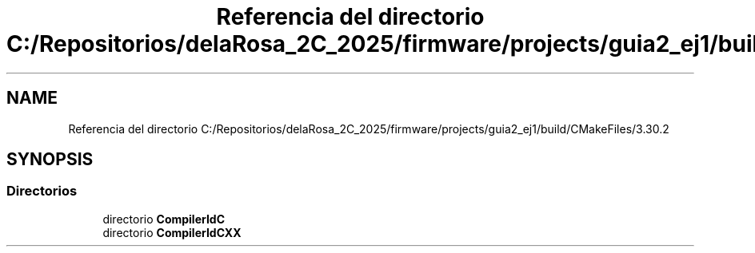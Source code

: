.TH "Referencia del directorio C:/Repositorios/delaRosa_2C_2025/firmware/projects/guia2_ej1/build/CMakeFiles/3.30.2" 3 "Guía 2 - Ejercicio 1" \" -*- nroff -*-
.ad l
.nh
.SH NAME
Referencia del directorio C:/Repositorios/delaRosa_2C_2025/firmware/projects/guia2_ej1/build/CMakeFiles/3.30.2
.SH SYNOPSIS
.br
.PP
.SS "Directorios"

.in +1c
.ti -1c
.RI "directorio \fBCompilerIdC\fP"
.br
.ti -1c
.RI "directorio \fBCompilerIdCXX\fP"
.br
.in -1c
